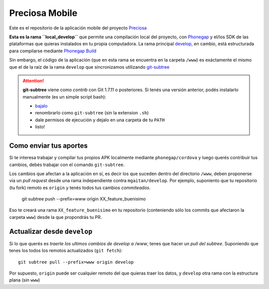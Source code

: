 Preciosa Mobile
===============

Este es el repositorio de la aplicación mobile del proyecto Preciosa_

**Esta es la rama ``local_develop``** que permite una compilación local del proyecto, con Phonegap_ y el/los SDK de las plataformas que quieras instalados en tu propia computadora.  La rama principal develop_, en cambio, está estructurada para  compilarse mediante `Phonegap Build`_


Sin embargo, el código de la aplicación (que en esta rama se encuentra en la carpeta ``/www``) es exáctamente el mismo que el de la raíz de la rama ``develop`` que sincronizamos utilizando `git-subtree`_

.. attention::

   **git-subtree** viene como *contrib* con Git 1.7.11 o posteriores.
   Si tenés una versión anterior, podés instalarlo manualmente (es un simple script bash):

   - bajalo_
   - renombrarlo como ``git-subtree``  (sin la extension ``.sh``)
   - dale permisos de ejecución y dejalo en una carpeta de tu ``PATH``
   - listo!


Como enviar tus aportes
------------------------

Si te interesa trabajar y compilar tus propios APK localmente mediante ``phonegap/cordova`` y luego querés contribuir tus cambios, debés
trabajar con el comando ``git-subtree``.

Los cambios que afectan a la aplicación en sí, es decir los que suceden dentro del directorio ``/www``, deben proponerse via un *pull request* desde una rama
independiente contra ``mgaitan/develop``. Por ejemplo, suponiento que tu repositorio (tu fork) remoto es ``origin`` y tenés todos tus cambios *commiteados*.


    git subtree push --prefix=www origin XX_feature_buenisimo

Eso te creará una rama ``XX_feature_buenisimo`` en tu repositorio (conteniendo sólo los commits que afectaron la carpeta ``www``) desde la que propondrás tu PR.

Actualizar desde ``develop``
-----------------------------

Si lo que querés es *traerte los ultimos cambios de develop a /www*, tenes que hacer un *pull del subtree*. Suponiendo que tenes los todos los remotos actualizados (``git fetch``)::

    git subtree pull --prefix=www origin develop

Por supuesto, ``origin`` puede ser cualquier remoto del que quieras traer
los datos, y ``develop`` otra rama con la estructura plana (sin ``www``)



.. _Preciosa: http://github.com/mgaitan/preciosa
.. _Phonegap: http://www.phonegap.com/
.. _develop: https://github.com/mgaitan/preciosa_mobile/tree
.. _Phonegap Build: http://build.phonegap.com
.. _git-subtree: https://github.com/git/git/blob/master/contrib/subtree/git-subtree.txt
.. _bajalo: https://github.com/git/git/blob/master/contrib/subtree/git-subtree.sh